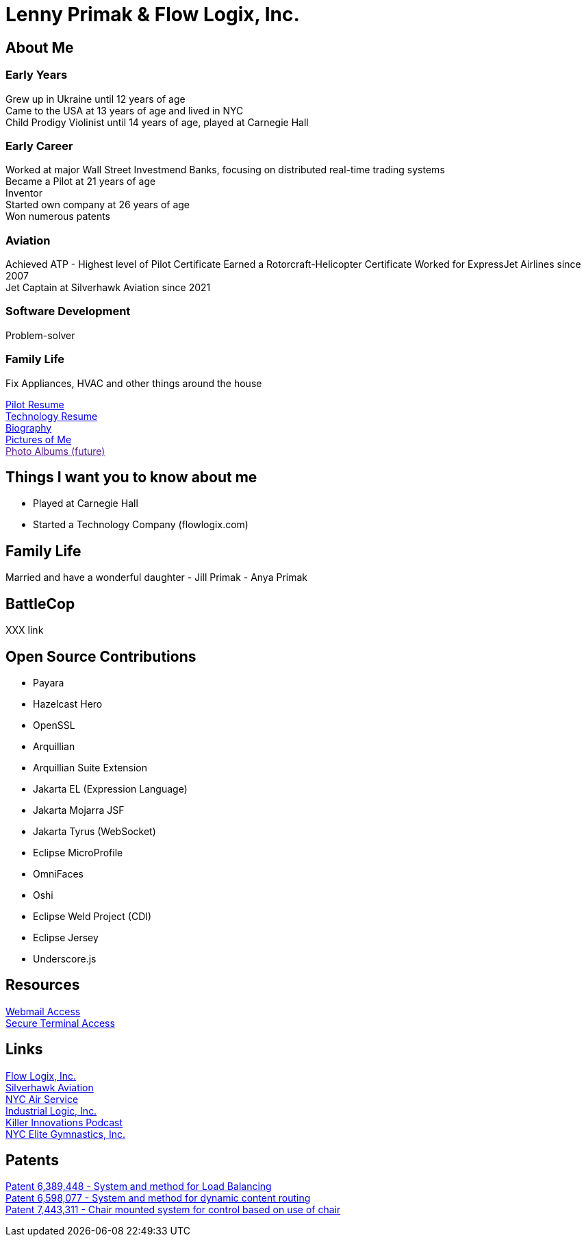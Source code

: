 = Lenny Primak & Flow Logix, Inc.
:jbake-type: page
:description: Home Page
:idprefix:
:linkattrs:
:jbake-status: published

== About Me
=== Early Years
Grew up in Ukraine until 12 years of age +
Came to the USA at 13 years of age and lived in NYC +
Child Prodigy Violinist until 14 years of age, played at Carnegie Hall +

=== Early Career
Worked at major Wall Street Investmend Banks, focusing on distributed real-time trading systems +
Became a Pilot at 21 years of age +
Inventor +
Started own company at 26 years of age +
Won numerous patents +

=== Aviation
Achieved ATP - Highest level of Pilot Certificate
Earned a Rotorcraft-Helicopter Certificate
Worked for ExpressJet Airlines since 2007 +
Jet Captain at Silverhawk Aviation since 2021 +

=== Software Development
Problem-solver +

=== Family Life
Fix Appliances, HVAC and other things around the house

link:/my-info/resume-pilot.html[Pilot Resume] +
link:/my-info/resume-tech.html[Technology Resume] +
link:/my-info/lenny-bio.html[Biography] +
https://www.icloud.com/sharedalbum/#B0SG4TcsmGVcu2X[Pictures of Me, window="lenny-pix"] +
link:[Photo Albums (future)]

== Things I want you to know about me
- Played at Carnegie Hall
- Started a Technology Company (flowlogix.com)

== Family Life
Married and have a wonderful daughter
- Jill Primak
- Anya Primak

== BattleCop
XXX link

== Open Source Contributions
- Payara
- Hazelcast Hero
- OpenSSL
- Arquillian
- Arquillian Suite Extension
- Jakarta EL (Expression Language)
- Jakarta Mojarra JSF
- Jakarta Tyrus (WebSocket)
- Eclipse MicroProfile
- OmniFaces
- Oshi
- Eclipse Weld Project (CDI)
- Eclipse Jersey
- Underscore.js

== Resources
link:/mail[Webmail Access] +
link:/ssh[Secure Terminal Access]

== Links
https://flowlogix.com[Flow Logix, Inc.^] +
https://silverhawkaviation.com[Silverhawk Aviation^] +
https://nycairservice.com[NYC Air Service^] +
https://industriallogic.com[Industrial Logic, Inc.^] +
https://killerinnovations.com[Killer Innovations Podcast^] +
https://www.nycelite.com[NYC Elite Gymnastics, Inc.^] +

== Patents
https://patft1.uspto.gov/netacgi/nph-Parser?patentnumber=6389448[Patent 6,389,448 - System and method for Load Balancing^] +
https://patft1.uspto.gov/netacgi/nph-Parser?patentnumber=6598077[Patent 6,598,077 - System and method for dynamic content routing^] +
https://patft1.uspto.gov/netacgi/nph-Parser?patentnumber=7443311[Patent 7,443,311 - Chair mounted system for control based on use of chair^]
